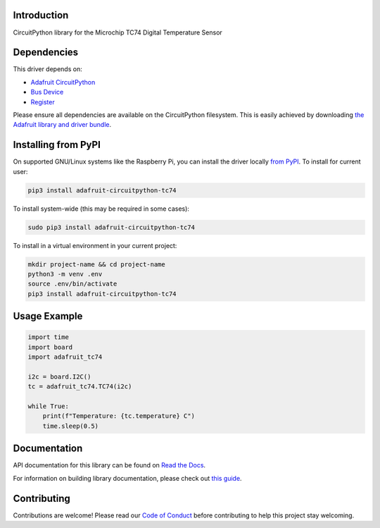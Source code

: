 Introduction
============

.. image:: https://readthedocs.org/projects/adafruit-circuitpython-tc74/badge/?version=latest
    :target: https://docs.circuitpython.org/projects/tc74/en/latest/
    :alt: Documentation Status

.. image:: https://raw.githubusercontent.com/adafruit/Adafruit_CircuitPython_Bundle/main/badges/adafruit_discord.svg
    :target: https://adafru.it/discord
    :alt: Discord

.. image:: https://github.com/adafruit/Adafruit_CircuitPython_TC74/workflows/Build%20CI/badge.svg
    :target: https://github.com/adafruit/Adafruit_CircuitPython_TC74/actions/
    :alt: Build Status

CircuitPython library for the Microchip TC74 Digital Temperature Sensor

Dependencies
=============
This driver depends on:

* `Adafruit CircuitPython <https://github.com/adafruit/circuitpython>`_
* `Bus Device <https://github.com/adafruit/Adafruit_CircuitPython_BusDevice>`_
* `Register <https://github.com/adafruit/Adafruit_CircuitPython_Register>`_

Please ensure all dependencies are available on the CircuitPython filesystem.
This is easily achieved by downloading
`the Adafruit library and driver bundle <https://github.com/adafruit/Adafruit_CircuitPython_Bundle>`_.

Installing from PyPI
=====================
On supported GNU/Linux systems like the Raspberry Pi, you can install the driver locally `from
PyPI <https://pypi.org/project/adafruit-circuitpython-tc74/>`_. To install for current user:

.. code-block:: shell

    pip3 install adafruit-circuitpython-tc74

To install system-wide (this may be required in some cases):

.. code-block:: shell

    sudo pip3 install adafruit-circuitpython-tc74

To install in a virtual environment in your current project:

.. code-block:: shell

    mkdir project-name && cd project-name
    python3 -m venv .env
    source .env/bin/activate
    pip3 install adafruit-circuitpython-tc74

Usage Example
=============

.. code-block:: python

    import time
    import board
    import adafruit_tc74

    i2c = board.I2C()
    tc = adafruit_tc74.TC74(i2c)

    while True:
        print(f"Temperature: {tc.temperature} C")
        time.sleep(0.5)


Documentation
=============

API documentation for this library can be found on `Read the Docs <https://docs.circuitpython.org/projects/tc74/en/latest/>`_.

For information on building library documentation, please check out `this guide <https://learn.adafruit.com/creating-and-sharing-a-circuitpython-library/sharing-our-docs-on-readthedocs#sphinx-5-1>`_.

Contributing
============

Contributions are welcome! Please read our `Code of Conduct
<https://github.com/adafruit/Adafruit_CircuitPython_TC74/blob/main/CODE_OF_CONDUCT.md>`_
before contributing to help this project stay welcoming.
